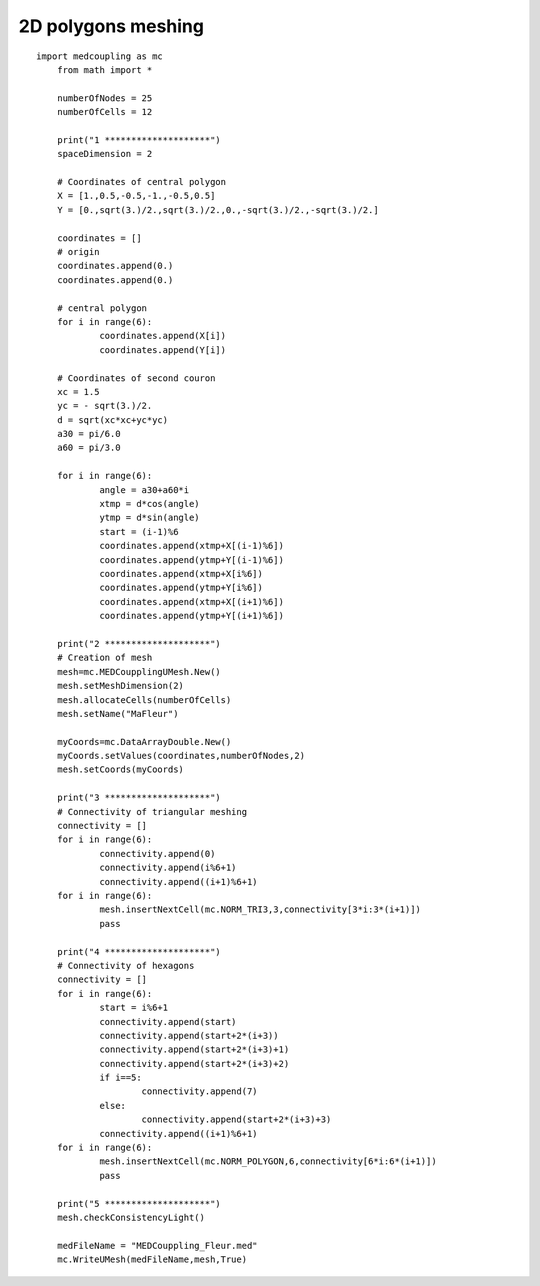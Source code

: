 
.. _python_testMEDCoupling2D_solution:

2D polygons meshing
~~~~~~~~~~~~~~~~~~~

::

    import medcoupling as mc
	from math import *

	numberOfNodes = 25
	numberOfCells = 12

	print("1 ********************")
	spaceDimension = 2

	# Coordinates of central polygon
	X = [1.,0.5,-0.5,-1.,-0.5,0.5]
	Y = [0.,sqrt(3.)/2.,sqrt(3.)/2.,0.,-sqrt(3.)/2.,-sqrt(3.)/2.]

	coordinates = []
	# origin
	coordinates.append(0.)
	coordinates.append(0.)

	# central polygon
	for i in range(6):
		coordinates.append(X[i])
		coordinates.append(Y[i])

	# Coordinates of second couron
	xc = 1.5
	yc = - sqrt(3.)/2.
	d = sqrt(xc*xc+yc*yc)
	a30 = pi/6.0
	a60 = pi/3.0

	for i in range(6):
		angle = a30+a60*i
		xtmp = d*cos(angle)
		ytmp = d*sin(angle)
		start = (i-1)%6
		coordinates.append(xtmp+X[(i-1)%6])
		coordinates.append(ytmp+Y[(i-1)%6])
		coordinates.append(xtmp+X[i%6])
		coordinates.append(ytmp+Y[i%6])
		coordinates.append(xtmp+X[(i+1)%6])
		coordinates.append(ytmp+Y[(i+1)%6])

	print("2 ********************")
	# Creation of mesh
	mesh=mc.MEDCoupplingUMesh.New()
	mesh.setMeshDimension(2)
	mesh.allocateCells(numberOfCells)
	mesh.setName("MaFleur")

	myCoords=mc.DataArrayDouble.New()
	myCoords.setValues(coordinates,numberOfNodes,2)
	mesh.setCoords(myCoords)

	print("3 ********************")
	# Connectivity of triangular meshing
	connectivity = []
	for i in range(6):
		connectivity.append(0)
		connectivity.append(i%6+1)
		connectivity.append((i+1)%6+1)
	for i in range(6):
		mesh.insertNextCell(mc.NORM_TRI3,3,connectivity[3*i:3*(i+1)])
		pass

	print("4 ********************")
	# Connectivity of hexagons
	connectivity = []
	for i in range(6):
		start = i%6+1
		connectivity.append(start)
		connectivity.append(start+2*(i+3))
		connectivity.append(start+2*(i+3)+1)
		connectivity.append(start+2*(i+3)+2)
		if i==5:
			connectivity.append(7)
		else:
			connectivity.append(start+2*(i+3)+3)
		connectivity.append((i+1)%6+1)
	for i in range(6):
		mesh.insertNextCell(mc.NORM_POLYGON,6,connectivity[6*i:6*(i+1)])
		pass

	print("5 ********************")
	mesh.checkConsistencyLight()

	medFileName = "MEDCouppling_Fleur.med"
	mc.WriteUMesh(medFileName,mesh,True)
